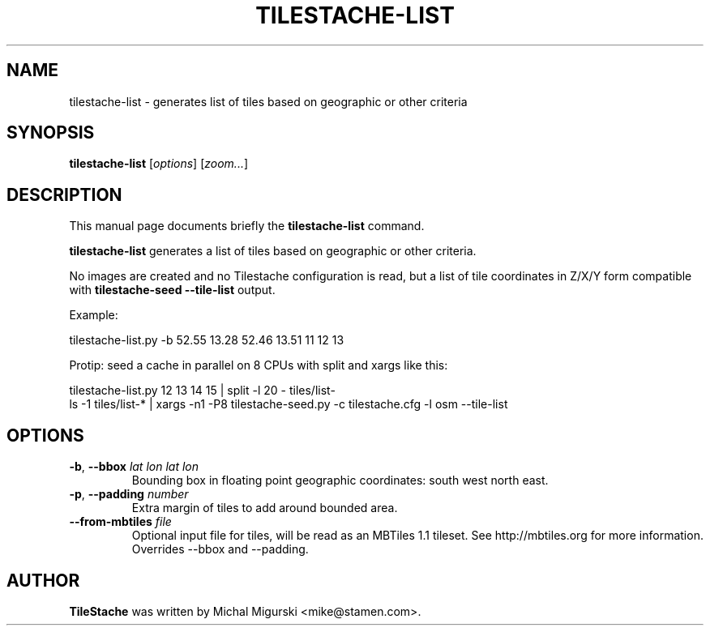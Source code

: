 .TH TILESTACHE-LIST 1 "Nov 10, 2010"
.SH NAME
tilestache-list \- generates list of tiles based on geographic or other criteria
.SH SYNOPSIS
.B tilestache-list
.RI [ options ]
.RI [ zoom... ]
.SH DESCRIPTION
This manual page documents briefly the \fBtilestache-list\fR command.
.PP
\fBtilestache\-list\fP generates a list of tiles based on geographic or
other criteria.
.PP
No images are created and no Tilestache configuration is read, but a list
of tile coordinates in Z/X/Y form compatible with
\fBtilestache-seed \-\-tile-list\fP output.
.PP
Example:
.PP
    tilestache\-list.py \-b 52.55 13.28 52.46 13.51 11 12 13
.PP
Protip: seed a cache in parallel on 8 CPUs with split and xargs like this:
.PP
    tilestache\-list.py 12 13 14 15 | split \-l 20 \- tiles/list\-
    ls \-1 tiles/list\-* | xargs \-n1 \-P8 tilestache\-seed.py \-c tilestache.cfg \-l osm \-\-tile\-list
.SH OPTIONS
.TP
\fB-b\fR, \fB\-\-bbox\fR \fIlat lon lat lon\fR
Bounding box in floating point geographic coordinates:
south west north east.
.TP
\fB-p\fR, \fB\-\-padding\fR \fInumber\fR
Extra margin of tiles to add around bounded area.
.TP
\fB\-\-from\-mbtiles\fR \fIfile\fR
Optional input file for tiles, will be read as an MBTiles 1.1 tileset.
See http://mbtiles.org for more information.
Overrides \-\-bbox and \-\-padding.
.SH AUTHOR
\fBTileStache\fR was written by Michal Migurski <mike@stamen.com>.
